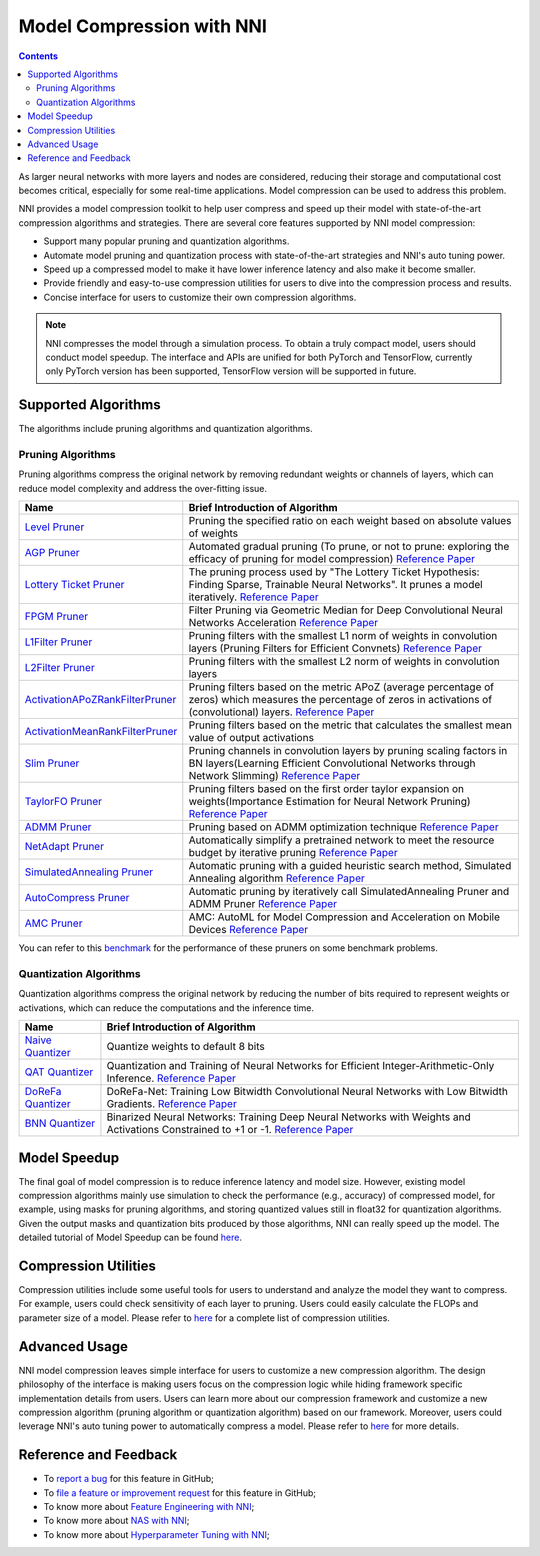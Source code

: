 Model Compression with NNI
==========================

.. contents::

As larger neural networks with more layers and nodes are considered, reducing their storage and computational cost becomes critical, especially for some real-time applications. Model compression can be used to address this problem.

NNI provides a model compression toolkit to help user compress and speed up their model with state-of-the-art compression algorithms and strategies. There are several core features supported by NNI model compression:


* Support many popular pruning and quantization algorithms.
* Automate model pruning and quantization process with state-of-the-art strategies and NNI's auto tuning power.
* Speed up a compressed model to make it have lower inference latency and also make it become smaller.
* Provide friendly and easy-to-use compression utilities for users to dive into the compression process and results.
* Concise interface for users to customize their own compression algorithms.

.. Note:: NNI compresses the model through a simulation process. To obtain a truly compact model, users should conduct model speedup. The interface and APIs are unified for both PyTorch and TensorFlow, currently only PyTorch version has been supported, TensorFlow version will be supported in future.


Supported Algorithms
--------------------

The algorithms include pruning algorithms and quantization algorithms.

Pruning Algorithms
^^^^^^^^^^^^^^^^^^

Pruning algorithms compress the original network by removing redundant weights or channels of layers, which can reduce model complexity and address the over-ﬁtting issue. 

.. list-table::
   :header-rows: 1
   :widths: auto

   * - Name
     - Brief Introduction of Algorithm
   * - `Level Pruner <Pruner.rst#level-pruner>`__
     - Pruning the specified ratio on each weight based on absolute values of weights
   * - `AGP Pruner <../Compression/Pruner.rst#agp-pruner>`__
     - Automated gradual pruning (To prune, or not to prune: exploring the efficacy of pruning for model compression) `Reference Paper <https://arxiv.org/abs/1710.01878>`__
   * - `Lottery Ticket Pruner <../Compression/Pruner.rst#lottery-ticket-hypothesis>`__
     - The pruning process used by "The Lottery Ticket Hypothesis: Finding Sparse, Trainable Neural Networks". It prunes a model iteratively. `Reference Paper <https://arxiv.org/abs/1803.03635>`__
   * - `FPGM Pruner <../Compression/Pruner.rst#fpgm-pruner>`__
     - Filter Pruning via Geometric Median for Deep Convolutional Neural Networks Acceleration `Reference Paper <https://arxiv.org/pdf/1811.00250.pdf>`__
   * - `L1Filter Pruner <../Compression/Pruner.rst#l1filter-pruner>`__
     - Pruning filters with the smallest L1 norm of weights in convolution layers (Pruning Filters for Efficient Convnets) `Reference Paper <https://arxiv.org/abs/1608.08710>`__
   * - `L2Filter Pruner <../Compression/Pruner.rst#l2filter-pruner>`__
     - Pruning filters with the smallest L2 norm of weights in convolution layers
   * - `ActivationAPoZRankFilterPruner <../Compression/Pruner.rst#activationapozrankfilter-pruner>`__
     - Pruning filters based on the metric APoZ (average percentage of zeros) which measures the percentage of zeros in activations of (convolutional) layers. `Reference Paper <https://arxiv.org/abs/1607.03250>`__
   * - `ActivationMeanRankFilterPruner <../Compression/Pruner.rst#activationmeanrankfilter-pruner>`__
     - Pruning filters based on the metric that calculates the smallest mean value of output activations
   * - `Slim Pruner <../Compression/Pruner.rst#slim-pruner>`__
     - Pruning channels in convolution layers by pruning scaling factors in BN layers(Learning Efficient Convolutional Networks through Network Slimming) `Reference Paper <https://arxiv.org/abs/1708.06519>`__
   * - `TaylorFO Pruner <../Compression/Pruner.rst#taylorfoweightfilter-pruner>`__
     - Pruning filters based on the first order taylor expansion on weights(Importance Estimation for Neural Network Pruning) `Reference Paper <http://jankautz.com/publications/Importance4NNPruning_CVPR19.pdf>`__
   * - `ADMM Pruner <../Compression/Pruner.rst#admm-pruner>`__
     - Pruning based on ADMM optimization technique `Reference Paper <https://arxiv.org/abs/1804.03294>`__
   * - `NetAdapt Pruner <../Compression/Pruner.rst#netadapt-pruner>`__
     - Automatically simplify a pretrained network to meet the resource budget by iterative pruning  `Reference Paper <https://arxiv.org/abs/1804.03230>`__
   * - `SimulatedAnnealing Pruner <../Compression/Pruner.rst#simulatedannealing-pruner>`__
     - Automatic pruning with a guided heuristic search method, Simulated Annealing algorithm `Reference Paper <https://arxiv.org/abs/1907.03141>`__
   * - `AutoCompress Pruner <../Compression/Pruner.rst#autocompress-pruner>`__
     - Automatic pruning by iteratively call SimulatedAnnealing Pruner and ADMM Pruner `Reference Paper <https://arxiv.org/abs/1907.03141>`__
   * - `AMC Pruner <../Compression/Pruner.rst#amc-pruner>`__
     - AMC: AutoML for Model Compression and Acceleration on Mobile Devices `Reference Paper <https://arxiv.org/pdf/1802.03494.pdf>`__


You can refer to this `benchmark <../CommunitySharings/ModelCompressionComparison.rst>`__ for the performance of these pruners on some benchmark problems.

Quantization Algorithms
^^^^^^^^^^^^^^^^^^^^^^^

Quantization algorithms compress the original network by reducing the number of bits required to represent weights or activations, which can reduce the computations and the inference time.

.. list-table::
   :header-rows: 1
   :widths: auto

   * - Name
     - Brief Introduction of Algorithm
   * - `Naive Quantizer <../Compression/Quantizer.rst#naive-quantizer>`__
     - Quantize weights to default 8 bits
   * - `QAT Quantizer <../Compression/Quantizer.rst#qat-quantizer>`__
     - Quantization and Training of Neural Networks for Efficient Integer-Arithmetic-Only Inference. `Reference Paper <http://openaccess.thecvf.com/content_cvpr_2018/papers/Jacob_Quantization_and_Training_CVPR_2018_paper.pdf>`__
   * - `DoReFa Quantizer <../Compression/Quantizer.rst#dorefa-quantizer>`__
     - DoReFa-Net: Training Low Bitwidth Convolutional Neural Networks with Low Bitwidth Gradients. `Reference Paper <https://arxiv.org/abs/1606.06160>`__
   * - `BNN Quantizer <../Compression/Quantizer.rst#bnn-quantizer>`__
     - Binarized Neural Networks: Training Deep Neural Networks with Weights and Activations Constrained to +1 or -1. `Reference Paper <https://arxiv.org/abs/1602.02830>`__


Model Speedup
-------------

The final goal of model compression is to reduce inference latency and model size. However, existing model compression algorithms mainly use simulation to check the performance (e.g., accuracy) of compressed model, for example, using masks for pruning algorithms, and storing quantized values still in float32 for quantization algorithms. Given the output masks and quantization bits produced by those algorithms, NNI can really speed up the model. The detailed tutorial of Model Speedup can be found `here <./ModelSpeedup.rst>`__.

Compression Utilities
---------------------

Compression utilities include some useful tools for users to understand and analyze the model they want to compress. For example, users could check sensitivity of each layer to pruning. Users could easily calculate the FLOPs and parameter size of a model. Please refer to `here <./CompressionUtils.rst>`__ for a complete list of compression utilities.

Advanced Usage
--------------

NNI model compression leaves simple interface for users to customize a new compression algorithm. The design philosophy of the interface is making users focus on the compression logic while hiding framework specific implementation details from users. Users can learn more about our compression framework and customize a new compression algorithm (pruning algorithm or quantization algorithm) based on our framework. Moreover, users could leverage NNI's auto tuning power to automatically compress a model. Please refer to `here <./advanced.rst>`__ for more details.


Reference and Feedback
----------------------


* To `report a bug <https://github.com/microsoft/nni/issues/new?template=bug-report.rst>`__ for this feature in GitHub;
* To `file a feature or improvement request <https://github.com/microsoft/nni/issues/new?template=enhancement.rst>`__ for this feature in GitHub;
* To know more about `Feature Engineering with NNI <../FeatureEngineering/Overview.rst>`__\ ;
* To know more about `NAS with NNI <../NAS/Overview.rst>`__\ ;
* To know more about `Hyperparameter Tuning with NNI <../Tuner/BuiltinTuner.rst>`__\ ;
